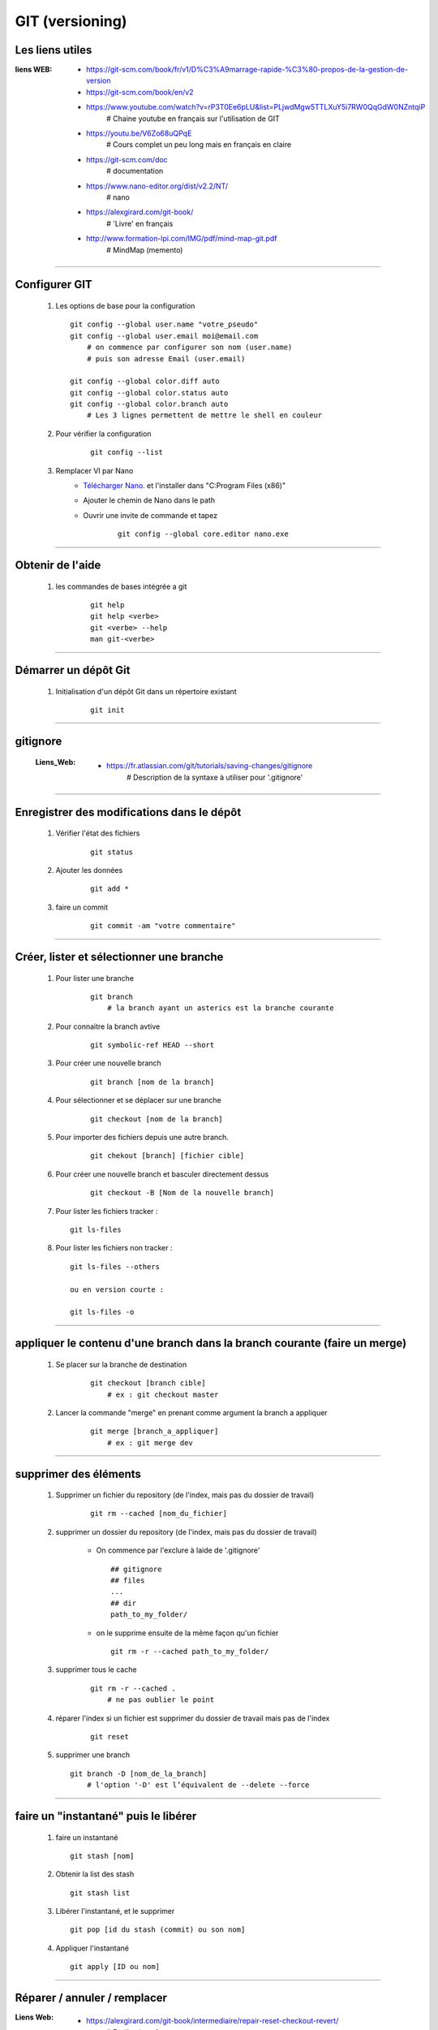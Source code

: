================
GIT (versioning)
================

Les liens utiles
================

:liens WEB:
            * https://git-scm.com/book/fr/v1/D%C3%A9marrage-rapide-%C3%80-propos-de-la-gestion-de-version
            * https://git-scm.com/book/en/v2
            * https://www.youtube.com/watch?v=rP3T0Ee6pLU&list=PLjwdMgw5TTLXuY5i7RW0QqGdW0NZntqiP
                # Chaine youtube en français sur l'utilisation de GIT
                
            * https://youtu.be/V6Zo68uQPqE
                # Cours complet un peu long mais en français en claire
                
            * https://git-scm.com/doc
                # documentation
                
            * https://www.nano-editor.org/dist/v2.2/NT/
                # nano
                
            * https://alexgirard.com/git-book/
                # 'Livre' en français
                
            * http://www.formation-lpi.com/IMG/pdf/mind-map-git.pdf
                # MindMap (memento)

------------------------------------------------------------------------------------------
                
Configurer GIT
==============

    #.  Les options de base pour la configuration
        ::
        
            git config --global user.name "votre_pseudo"
            git config --global user.email moi@email.com
                # on commence par configurer son nom (user.name)
                # puis son adresse Email (user.email)
                
            git config --global color.diff auto
            git config --global color.status auto
            git config --global color.branch auto
                # Les 3 lignes permettent de mettre le shell en couleur
                
    #. Pour vérifier la configuration
        ::
        
            git config --list
    
    #. Remplacer VI par Nano
        - `Télécharger Nano. <https://sourceforge.net/projects/nano/>`_ et l'installer
          dans "C:\Program Files (x86)"
          
        - Ajouter le chemin de Nano dans le path
        - Ouvrir une invite de commande et tapez
            ::
            
                git config --global core.editor nano.exe
    
------------------------------------------------------------------------------------------

Obtenir de l'aide
=================

    #. les commandes de bases intégrée a git
        ::
        
            git help
            git help <verbe>
            git <verbe> --help
            man git-<verbe>
        
------------------------------------------------------------------------------------------

Démarrer un dépôt Git
=====================

    #. Initialisation d'un dépôt Git dans un répertoire existant
        ::
        
            git init
            
------------------------------------------------------------------------------------------

gitignore
=========

    :Liens_Web:
            * https://fr.atlassian.com/git/tutorials/saving-changes/gitignore
                # Description de la syntaxe à utiliser pour '.gitignore'

------------------------------------------------------------------------------------------

Enregistrer des modifications dans le dépôt
===========================================

    #. Vérifier l'état des fichiers
        ::
        
            git status
        
    #. Ajouter les données 
        ::
        
            git add *
    
    #. faire un commit
        ::
        
            git commit -am "votre commentaire"
    
------------------------------------------------------------------------------------------

Créer, lister et sélectionner une branche
=========================================

    #. Pour lister une branche
        ::
        
            git branch
                # la branch ayant un asterics est la branche courante
        
    #. Pour connaitre la branch avtive
        ::

            git symbolic-ref HEAD --short
                
    #. Pour créer une nouvelle branch
        ::
            
            git branch [nom de la branch]
    
    #. Pour sélectionner et se déplacer sur une branche
        ::
        
            git checkout [nom de la branch]
        
    #. Pour importer des fichiers depuis une autre branch.
        ::
            
            git chekout [branch] [fichier cible]

    #. Pour créer une nouvelle branch et basculer directement dessus
        ::

            git checkout -B [Nom de la nouvelle branch]

    #. Pour lister les fichiers tracker : ::

            git ls-files

    #. Pour lister les fichiers non tracker : ::

            git ls-files --others

            ou en version courte :

            git ls-files -o

------------------------------------------------------------------------------------------

appliquer le contenu d'une branch dans la branch courante (faire un merge)
==========================================================================
    
    #. Se placer sur la branche de destination
        ::
        
            git checkout [branch cible]
                # ex : git checkout master
        
    #. Lancer la commande "merge" en prenant comme argument la branch a appliquer
        ::

            git merge [branch_a_appliquer]
                # ex : git merge dev
                    
------------------------------------------------------------------------------------------

supprimer des éléments
======================
 
    #. Supprimer un fichier du repository (de l'index, mais pas du dossier de travail)
       
        ::
        
            git rm --cached [nom_du_fichier]
            
    #. supprimer un dossier du repository (de l'index, mais pas du dossier de travail)
    
        - On commence par l'exclure à laide de '.gitignore' ::
            
            ## gitignore
            ## files
            ...
            ## dir
            path_to_my_folder/
            
        - on le supprime ensuite de la même façon qu'un fichier ::
        
            git rm -r --cached path_to_my_folder/
    
    
    #. supprimer tous le cache
        ::
        
            git rm -r --cached .
                # ne pas oublier le point
            
    #. réparer l'index si un fichier est supprimer du dossier de travail mais pas de l'index
        ::
        
            git reset
        
    #. supprimer une branch ::
        
            git branch -D [nom_de_la_branch]
                # l'option '-D' est l’équivalent de --delete --force

------------------------------------------------------------------------------------------

faire un "instantané" puis le libérer
=====================================

    #. faire un instantané ::
        
        git stash [nom]
            
    #. Obtenir la list des stash ::
        
        git stash list
            
    #. Libérer l'instantané, et le supprimer ::
        
        git pop [id du stash (commit) ou son nom]
            
    #. Appliquer l'instantané ::
        
        git apply [ID ou nom]
            
------------------------------------------------------------------------------------------

Réparer / annuler / remplacer
=============================

:Liens Web:
            * https://alexgirard.com/git-book/intermediaire/repair-reset-checkout-revert/
                # Explications fr

Réparer une erreur non-committée
--------------------------------

    #. Réparer une erreur non-committée ::
    
        git reset --hard HEAD

annuler / remplacer le dernier commit
-------------------------------------

    #. Annuler le dernier commit ::
        
        git revert HEAD
            
    #. remplacer le dernier commit par le présent ::
    
        git commit --ammend

------------------------------------------------------------------------------------------

Gestion dépôt distant
=====================

Un dépôt distant ne doit pas être un dossier de travail.

    #. créer un dépôt distant
        se placer dans le dossier distant
        ::
        
            git init --bare
            
    #. dépôt local
        Si il s'agit d'un nouveau projet on peut faire un clone
        ::
        
            git clone [//chemin/vers/depot/distant]
            
        Si il s'agit d'un projet existant ayant déjà un dépôt distant, on peut changer le
        chemin du dépôt distant directement en éditant le fichier "config" du dépôt local.

------------------------------------------------------------------------------------------

github
======

:Liens Web:
            http://guillaumevincent.com/2012/12/23/Git-pour-les-nuls-recuperer_une_branche_distante.html

    #. Ajouter le dépôt distant "origin" ::
        
            git remote add origin [url_de_votre_projet_sur_github]

    #. Pousser la branch locale "master" vers la branch distante "origin" ::
        
            git push -u origin master
            
    #. Mettre à jour le dépôt local depuis le dépôt distant ::
        
            git pull [nom de la branche]
                # le nom de la branch est optionnel si il n'y en a qu'une (origin)

    #. Lister les branch distantes
        * Lister les branch distantes toutes seules ::
                
                git remote
                
        * afficher l'url à la suite du nom de la branch ::
            
                git remote -v
                
    #. Modifier l'url du dépôt distant
    
        * Ouvrir le dossier ".git" que se trouve à la base du dépôt local
        * Editer le fichier "config" et modifier la ligne "URL"
        
    #. Pousser toutes branch d'un coup sur le dépôt distant ::
        
            git push --all
            
    #. Supprimer une branche distante ::
        
            git push origin :[nom_de_la_branche_distante]
                # N.B : les ':' doivent être colles au nom de la branch distante
            
    #. Obtenir la list des branch distantes (liste depuis de dépôt local) ::
        
            git branch -r
            
    #. Obtenr la list de toutes les branch ::
    
            git branch -a
            
    #. Pour mettre à jour une branch locale depuis depuis une branch distante ::
    
            git pull -a [depot_distant] [branch_locale]
                # ex : git pull -a origin dev

------------------------------------------------------------------------------------------

Importer une branch distante dans le dépôt local
================================================

    #. Synchroniser le dépôt local et le dépôt distant : ::

        git fetch

    #. Contrôler que la nouvelle branch distante est bien référencée dans le dépôt local : ::

        git branch -a

            * master
              remotes/origin/dev_Jojo   <--
              remotes/origin/master

    #. Créer et Tracker la nouvelle branch : ::

        git --track [nom_de_la_branche] [chemin_distant]

        ex:

        git --track dev_jojo remotes/origin/dev_Jojo

    #. Basculer sur la nouvelle branch : ::

        git checkout [nom_de_la_branch]

        ex:

        git checkout dev_jojo


------------------------------------------------------------------------------------------

Réparer un liens vers une branche distante
==========================================

    :Liens_Web:
            * file:///C:/Program%20Files/Git/mingw64/share/doc/git-doc/git-fetch.html
                # Manuel de la commande fetch

::

    git fetch --prune
